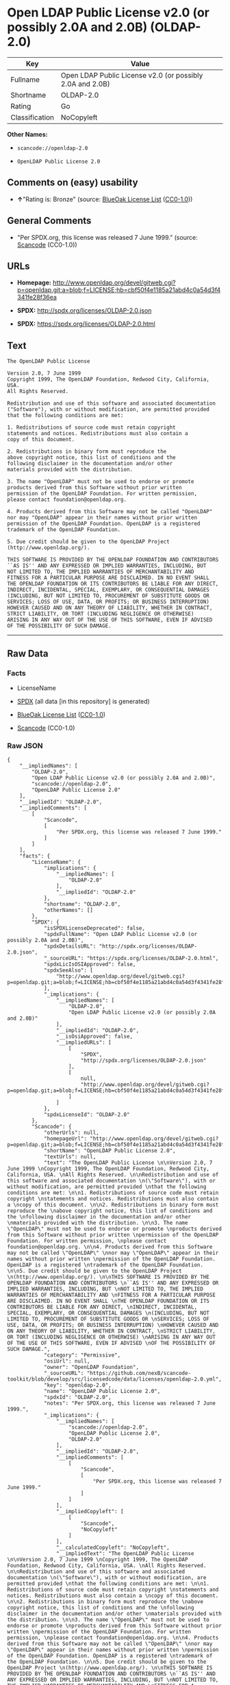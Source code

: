 * Open LDAP Public License v2.0 (or possibly 2.0A and 2.0B) (OLDAP-2.0)

| Key              | Value                                                       |
|------------------+-------------------------------------------------------------|
| Fullname         | Open LDAP Public License v2.0 (or possibly 2.0A and 2.0B)   |
| Shortname        | OLDAP-2.0                                                   |
| Rating           | Go                                                          |
| Classification   | NoCopyleft                                                  |

*Other Names:*

- =scancode://openldap-2.0=

- =OpenLDAP Public License 2.0=

** Comments on (easy) usability

- *↑*"Rating is: Bronze" (source:
  [[https://blueoakcouncil.org/list][BlueOak License List]]
  ([[https://raw.githubusercontent.com/blueoakcouncil/blue-oak-list-npm-package/master/LICENSE][CC0-1.0]]))

** General Comments

- "Per SPDX.org, this license was released 7 June 1999." (source:
  [[https://github.com/nexB/scancode-toolkit/blob/develop/src/licensedcode/data/licenses/openldap-2.0.yml][Scancode]]
  (CC0-1.0))

** URLs

- *Homepage:*
  http://www.openldap.org/devel/gitweb.cgi?p=openldap.git;a=blob;f=LICENSE;hb=cbf50f4e1185a21abd4c0a54d3f4341fe28f36ea

- *SPDX:* http://spdx.org/licenses/OLDAP-2.0.json

- *SPDX:* https://spdx.org/licenses/OLDAP-2.0.html

** Text

#+BEGIN_EXAMPLE
  The OpenLDAP Public License 

  Version 2.0, 7 June 1999 
  Copyright 1999, The OpenLDAP Foundation, Redwood City, California, USA. 
  All Rights Reserved. 

  Redistribution and use of this software and associated documentation 
  ("Software"), with or without modification, are permitted provided 
  that the following conditions are met: 

  1. Redistributions of source code must retain copyright 
  statements and notices. Redistributions must also contain a 
  copy of this document. 

  2. Redistributions in binary form must reproduce the 
  above copyright notice, this list of conditions and the 
  following disclaimer in the documentation and/or other 
  materials provided with the distribution. 

  3. The name "OpenLDAP" must not be used to endorse or promote 
  products derived from this Software without prior written 
  permission of the OpenLDAP Foundation. For written permission, 
  please contact foundation@openldap.org. 

  4. Products derived from this Software may not be called "OpenLDAP" 
  nor may "OpenLDAP" appear in their names without prior written 
  permission of the OpenLDAP Foundation. OpenLDAP is a registered 
  trademark of the OpenLDAP Foundation. 

  5. Due credit should be given to the OpenLDAP Project 
  (http://www.openldap.org/). 

  THIS SOFTWARE IS PROVIDED BY THE OPENLDAP FOUNDATION AND CONTRIBUTORS 
  ``AS IS'' AND ANY EXPRESSED OR IMPLIED WARRANTIES, INCLUDING, BUT 
  NOT LIMITED TO, THE IMPLIED WARRANTIES OF MERCHANTABILITY AND 
  FITNESS FOR A PARTICULAR PURPOSE ARE DISCLAIMED. IN NO EVENT SHALL 
  THE OPENLDAP FOUNDATION OR ITS CONTRIBUTORS BE LIABLE FOR ANY DIRECT, 
  INDIRECT, INCIDENTAL, SPECIAL, EXEMPLARY, OR CONSEQUENTIAL DAMAGES 
  (INCLUDING, BUT NOT LIMITED TO, PROCUREMENT OF SUBSTITUTE GOODS OR 
  SERVICES; LOSS OF USE, DATA, OR PROFITS; OR BUSINESS INTERRUPTION) 
  HOWEVER CAUSED AND ON ANY THEORY OF LIABILITY, WHETHER IN CONTRACT, 
  STRICT LIABILITY, OR TORT (INCLUDING NEGLIGENCE OR OTHERWISE) 
  ARISING IN ANY WAY OUT OF THE USE OF THIS SOFTWARE, EVEN IF ADVISED 
  OF THE POSSIBILITY OF SUCH DAMAGE.
#+END_EXAMPLE

--------------

** Raw Data

*** Facts

- LicenseName

- [[https://spdx.org/licenses/OLDAP-2.0.html][SPDX]] (all data [in this
  repository] is generated)

- [[https://blueoakcouncil.org/list][BlueOak License List]]
  ([[https://raw.githubusercontent.com/blueoakcouncil/blue-oak-list-npm-package/master/LICENSE][CC0-1.0]])

- [[https://github.com/nexB/scancode-toolkit/blob/develop/src/licensedcode/data/licenses/openldap-2.0.yml][Scancode]]
  (CC0-1.0)

*** Raw JSON

#+BEGIN_EXAMPLE
  {
      "__impliedNames": [
          "OLDAP-2.0",
          "Open LDAP Public License v2.0 (or possibly 2.0A and 2.0B)",
          "scancode://openldap-2.0",
          "OpenLDAP Public License 2.0"
      ],
      "__impliedId": "OLDAP-2.0",
      "__impliedComments": [
          [
              "Scancode",
              [
                  "Per SPDX.org, this license was released 7 June 1999."
              ]
          ]
      ],
      "facts": {
          "LicenseName": {
              "implications": {
                  "__impliedNames": [
                      "OLDAP-2.0"
                  ],
                  "__impliedId": "OLDAP-2.0"
              },
              "shortname": "OLDAP-2.0",
              "otherNames": []
          },
          "SPDX": {
              "isSPDXLicenseDeprecated": false,
              "spdxFullName": "Open LDAP Public License v2.0 (or possibly 2.0A and 2.0B)",
              "spdxDetailsURL": "http://spdx.org/licenses/OLDAP-2.0.json",
              "_sourceURL": "https://spdx.org/licenses/OLDAP-2.0.html",
              "spdxLicIsOSIApproved": false,
              "spdxSeeAlso": [
                  "http://www.openldap.org/devel/gitweb.cgi?p=openldap.git;a=blob;f=LICENSE;hb=cbf50f4e1185a21abd4c0a54d3f4341fe28f36ea"
              ],
              "_implications": {
                  "__impliedNames": [
                      "OLDAP-2.0",
                      "Open LDAP Public License v2.0 (or possibly 2.0A and 2.0B)"
                  ],
                  "__impliedId": "OLDAP-2.0",
                  "__isOsiApproved": false,
                  "__impliedURLs": [
                      [
                          "SPDX",
                          "http://spdx.org/licenses/OLDAP-2.0.json"
                      ],
                      [
                          null,
                          "http://www.openldap.org/devel/gitweb.cgi?p=openldap.git;a=blob;f=LICENSE;hb=cbf50f4e1185a21abd4c0a54d3f4341fe28f36ea"
                      ]
                  ]
              },
              "spdxLicenseId": "OLDAP-2.0"
          },
          "Scancode": {
              "otherUrls": null,
              "homepageUrl": "http://www.openldap.org/devel/gitweb.cgi?p=openldap.git;a=blob;f=LICENSE;hb=cbf50f4e1185a21abd4c0a54d3f4341fe28f36ea",
              "shortName": "OpenLDAP Public License 2.0",
              "textUrls": null,
              "text": "The OpenLDAP Public License \n\nVersion 2.0, 7 June 1999 \nCopyright 1999, The OpenLDAP Foundation, Redwood City, California, USA. \nAll Rights Reserved. \n\nRedistribution and use of this software and associated documentation \n(\"Software\"), with or without modification, are permitted provided \nthat the following conditions are met: \n\n1. Redistributions of source code must retain copyright \nstatements and notices. Redistributions must also contain a \ncopy of this document. \n\n2. Redistributions in binary form must reproduce the \nabove copyright notice, this list of conditions and the \nfollowing disclaimer in the documentation and/or other \nmaterials provided with the distribution. \n\n3. The name \"OpenLDAP\" must not be used to endorse or promote \nproducts derived from this Software without prior written \npermission of the OpenLDAP Foundation. For written permission, \nplease contact foundation@openldap.org. \n\n4. Products derived from this Software may not be called \"OpenLDAP\" \nnor may \"OpenLDAP\" appear in their names without prior written \npermission of the OpenLDAP Foundation. OpenLDAP is a registered \ntrademark of the OpenLDAP Foundation. \n\n5. Due credit should be given to the OpenLDAP Project \n(http://www.openldap.org/). \n\nTHIS SOFTWARE IS PROVIDED BY THE OPENLDAP FOUNDATION AND CONTRIBUTORS \n``AS IS'' AND ANY EXPRESSED OR IMPLIED WARRANTIES, INCLUDING, BUT \nNOT LIMITED TO, THE IMPLIED WARRANTIES OF MERCHANTABILITY AND \nFITNESS FOR A PARTICULAR PURPOSE ARE DISCLAIMED. IN NO EVENT SHALL \nTHE OPENLDAP FOUNDATION OR ITS CONTRIBUTORS BE LIABLE FOR ANY DIRECT, \nINDIRECT, INCIDENTAL, SPECIAL, EXEMPLARY, OR CONSEQUENTIAL DAMAGES \n(INCLUDING, BUT NOT LIMITED TO, PROCUREMENT OF SUBSTITUTE GOODS OR \nSERVICES; LOSS OF USE, DATA, OR PROFITS; OR BUSINESS INTERRUPTION) \nHOWEVER CAUSED AND ON ANY THEORY OF LIABILITY, WHETHER IN CONTRACT, \nSTRICT LIABILITY, OR TORT (INCLUDING NEGLIGENCE OR OTHERWISE) \nARISING IN ANY WAY OUT OF THE USE OF THIS SOFTWARE, EVEN IF ADVISED \nOF THE POSSIBILITY OF SUCH DAMAGE.",
              "category": "Permissive",
              "osiUrl": null,
              "owner": "OpenLDAP Foundation",
              "_sourceURL": "https://github.com/nexB/scancode-toolkit/blob/develop/src/licensedcode/data/licenses/openldap-2.0.yml",
              "key": "openldap-2.0",
              "name": "OpenLDAP Public License 2.0",
              "spdxId": "OLDAP-2.0",
              "notes": "Per SPDX.org, this license was released 7 June 1999.",
              "_implications": {
                  "__impliedNames": [
                      "scancode://openldap-2.0",
                      "OpenLDAP Public License 2.0",
                      "OLDAP-2.0"
                  ],
                  "__impliedId": "OLDAP-2.0",
                  "__impliedComments": [
                      [
                          "Scancode",
                          [
                              "Per SPDX.org, this license was released 7 June 1999."
                          ]
                      ]
                  ],
                  "__impliedCopyleft": [
                      [
                          "Scancode",
                          "NoCopyleft"
                      ]
                  ],
                  "__calculatedCopyleft": "NoCopyleft",
                  "__impliedText": "The OpenLDAP Public License \n\nVersion 2.0, 7 June 1999 \nCopyright 1999, The OpenLDAP Foundation, Redwood City, California, USA. \nAll Rights Reserved. \n\nRedistribution and use of this software and associated documentation \n(\"Software\"), with or without modification, are permitted provided \nthat the following conditions are met: \n\n1. Redistributions of source code must retain copyright \nstatements and notices. Redistributions must also contain a \ncopy of this document. \n\n2. Redistributions in binary form must reproduce the \nabove copyright notice, this list of conditions and the \nfollowing disclaimer in the documentation and/or other \nmaterials provided with the distribution. \n\n3. The name \"OpenLDAP\" must not be used to endorse or promote \nproducts derived from this Software without prior written \npermission of the OpenLDAP Foundation. For written permission, \nplease contact foundation@openldap.org. \n\n4. Products derived from this Software may not be called \"OpenLDAP\" \nnor may \"OpenLDAP\" appear in their names without prior written \npermission of the OpenLDAP Foundation. OpenLDAP is a registered \ntrademark of the OpenLDAP Foundation. \n\n5. Due credit should be given to the OpenLDAP Project \n(http://www.openldap.org/). \n\nTHIS SOFTWARE IS PROVIDED BY THE OPENLDAP FOUNDATION AND CONTRIBUTORS \n``AS IS'' AND ANY EXPRESSED OR IMPLIED WARRANTIES, INCLUDING, BUT \nNOT LIMITED TO, THE IMPLIED WARRANTIES OF MERCHANTABILITY AND \nFITNESS FOR A PARTICULAR PURPOSE ARE DISCLAIMED. IN NO EVENT SHALL \nTHE OPENLDAP FOUNDATION OR ITS CONTRIBUTORS BE LIABLE FOR ANY DIRECT, \nINDIRECT, INCIDENTAL, SPECIAL, EXEMPLARY, OR CONSEQUENTIAL DAMAGES \n(INCLUDING, BUT NOT LIMITED TO, PROCUREMENT OF SUBSTITUTE GOODS OR \nSERVICES; LOSS OF USE, DATA, OR PROFITS; OR BUSINESS INTERRUPTION) \nHOWEVER CAUSED AND ON ANY THEORY OF LIABILITY, WHETHER IN CONTRACT, \nSTRICT LIABILITY, OR TORT (INCLUDING NEGLIGENCE OR OTHERWISE) \nARISING IN ANY WAY OUT OF THE USE OF THIS SOFTWARE, EVEN IF ADVISED \nOF THE POSSIBILITY OF SUCH DAMAGE.",
                  "__impliedURLs": [
                      [
                          "Homepage",
                          "http://www.openldap.org/devel/gitweb.cgi?p=openldap.git;a=blob;f=LICENSE;hb=cbf50f4e1185a21abd4c0a54d3f4341fe28f36ea"
                      ]
                  ]
              }
          },
          "BlueOak License List": {
              "BlueOakRating": "Bronze",
              "url": "https://spdx.org/licenses/OLDAP-2.0.html",
              "isPermissive": true,
              "_sourceURL": "https://blueoakcouncil.org/list",
              "name": "Open LDAP Public License v2.0 (or possibly 2.0A and 2.0B)",
              "id": "OLDAP-2.0",
              "_implications": {
                  "__impliedNames": [
                      "OLDAP-2.0",
                      "Open LDAP Public License v2.0 (or possibly 2.0A and 2.0B)"
                  ],
                  "__impliedJudgement": [
                      [
                          "BlueOak License List",
                          {
                              "tag": "PositiveJudgement",
                              "contents": "Rating is: Bronze"
                          }
                      ]
                  ],
                  "__impliedCopyleft": [
                      [
                          "BlueOak License List",
                          "NoCopyleft"
                      ]
                  ],
                  "__calculatedCopyleft": "NoCopyleft",
                  "__impliedURLs": [
                      [
                          "SPDX",
                          "https://spdx.org/licenses/OLDAP-2.0.html"
                      ]
                  ]
              }
          }
      },
      "__impliedJudgement": [
          [
              "BlueOak License List",
              {
                  "tag": "PositiveJudgement",
                  "contents": "Rating is: Bronze"
              }
          ]
      ],
      "__impliedCopyleft": [
          [
              "BlueOak License List",
              "NoCopyleft"
          ],
          [
              "Scancode",
              "NoCopyleft"
          ]
      ],
      "__calculatedCopyleft": "NoCopyleft",
      "__isOsiApproved": false,
      "__impliedText": "The OpenLDAP Public License \n\nVersion 2.0, 7 June 1999 \nCopyright 1999, The OpenLDAP Foundation, Redwood City, California, USA. \nAll Rights Reserved. \n\nRedistribution and use of this software and associated documentation \n(\"Software\"), with or without modification, are permitted provided \nthat the following conditions are met: \n\n1. Redistributions of source code must retain copyright \nstatements and notices. Redistributions must also contain a \ncopy of this document. \n\n2. Redistributions in binary form must reproduce the \nabove copyright notice, this list of conditions and the \nfollowing disclaimer in the documentation and/or other \nmaterials provided with the distribution. \n\n3. The name \"OpenLDAP\" must not be used to endorse or promote \nproducts derived from this Software without prior written \npermission of the OpenLDAP Foundation. For written permission, \nplease contact foundation@openldap.org. \n\n4. Products derived from this Software may not be called \"OpenLDAP\" \nnor may \"OpenLDAP\" appear in their names without prior written \npermission of the OpenLDAP Foundation. OpenLDAP is a registered \ntrademark of the OpenLDAP Foundation. \n\n5. Due credit should be given to the OpenLDAP Project \n(http://www.openldap.org/). \n\nTHIS SOFTWARE IS PROVIDED BY THE OPENLDAP FOUNDATION AND CONTRIBUTORS \n``AS IS'' AND ANY EXPRESSED OR IMPLIED WARRANTIES, INCLUDING, BUT \nNOT LIMITED TO, THE IMPLIED WARRANTIES OF MERCHANTABILITY AND \nFITNESS FOR A PARTICULAR PURPOSE ARE DISCLAIMED. IN NO EVENT SHALL \nTHE OPENLDAP FOUNDATION OR ITS CONTRIBUTORS BE LIABLE FOR ANY DIRECT, \nINDIRECT, INCIDENTAL, SPECIAL, EXEMPLARY, OR CONSEQUENTIAL DAMAGES \n(INCLUDING, BUT NOT LIMITED TO, PROCUREMENT OF SUBSTITUTE GOODS OR \nSERVICES; LOSS OF USE, DATA, OR PROFITS; OR BUSINESS INTERRUPTION) \nHOWEVER CAUSED AND ON ANY THEORY OF LIABILITY, WHETHER IN CONTRACT, \nSTRICT LIABILITY, OR TORT (INCLUDING NEGLIGENCE OR OTHERWISE) \nARISING IN ANY WAY OUT OF THE USE OF THIS SOFTWARE, EVEN IF ADVISED \nOF THE POSSIBILITY OF SUCH DAMAGE.",
      "__impliedURLs": [
          [
              "SPDX",
              "http://spdx.org/licenses/OLDAP-2.0.json"
          ],
          [
              null,
              "http://www.openldap.org/devel/gitweb.cgi?p=openldap.git;a=blob;f=LICENSE;hb=cbf50f4e1185a21abd4c0a54d3f4341fe28f36ea"
          ],
          [
              "SPDX",
              "https://spdx.org/licenses/OLDAP-2.0.html"
          ],
          [
              "Homepage",
              "http://www.openldap.org/devel/gitweb.cgi?p=openldap.git;a=blob;f=LICENSE;hb=cbf50f4e1185a21abd4c0a54d3f4341fe28f36ea"
          ]
      ]
  }
#+END_EXAMPLE

*** Dot Cluster Graph

[[../dot/OLDAP-2.0.svg]]